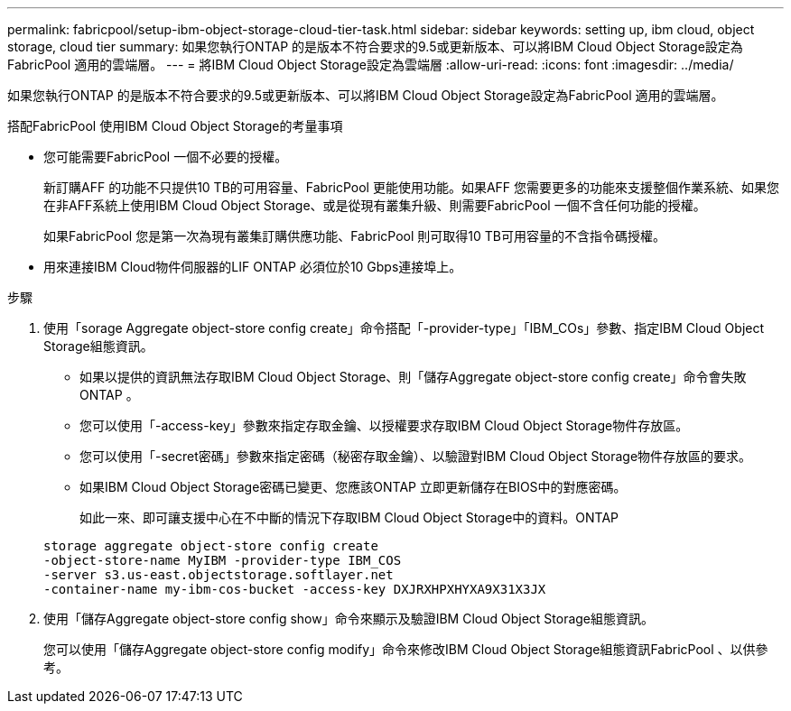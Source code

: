 ---
permalink: fabricpool/setup-ibm-object-storage-cloud-tier-task.html 
sidebar: sidebar 
keywords: setting up, ibm cloud, object storage, cloud tier 
summary: 如果您執行ONTAP 的是版本不符合要求的9.5或更新版本、可以將IBM Cloud Object Storage設定為FabricPool 適用的雲端層。 
---
= 將IBM Cloud Object Storage設定為雲端層
:allow-uri-read: 
:icons: font
:imagesdir: ../media/


[role="lead"]
如果您執行ONTAP 的是版本不符合要求的9.5或更新版本、可以將IBM Cloud Object Storage設定為FabricPool 適用的雲端層。

.搭配FabricPool 使用IBM Cloud Object Storage的考量事項
* 您可能需要FabricPool 一個不必要的授權。
+
新訂購AFF 的功能不只提供10 TB的可用容量、FabricPool 更能使用功能。如果AFF 您需要更多的功能來支援整個作業系統、如果您在非AFF系統上使用IBM Cloud Object Storage、或是從現有叢集升級、則需要FabricPool 一個不含任何功能的授權。

+
如果FabricPool 您是第一次為現有叢集訂購供應功能、FabricPool 則可取得10 TB可用容量的不含指令碼授權。

* 用來連接IBM Cloud物件伺服器的LIF ONTAP 必須位於10 Gbps連接埠上。


.步驟
. 使用「sorage Aggregate object-store config create」命令搭配「-provider-type」「IBM_COs」參數、指定IBM Cloud Object Storage組態資訊。
+
** 如果以提供的資訊無法存取IBM Cloud Object Storage、則「儲存Aggregate object-store config create」命令會失敗ONTAP 。
** 您可以使用「-access-key」參數來指定存取金鑰、以授權要求存取IBM Cloud Object Storage物件存放區。
** 您可以使用「-secret密碼」參數來指定密碼（秘密存取金鑰）、以驗證對IBM Cloud Object Storage物件存放區的要求。
** 如果IBM Cloud Object Storage密碼已變更、您應該ONTAP 立即更新儲存在BIOS中的對應密碼。
+
如此一來、即可讓支援中心在不中斷的情況下存取IBM Cloud Object Storage中的資料。ONTAP



+
[listing]
----
storage aggregate object-store config create
-object-store-name MyIBM -provider-type IBM_COS
-server s3.us-east.objectstorage.softlayer.net
-container-name my-ibm-cos-bucket -access-key DXJRXHPXHYXA9X31X3JX
----
. 使用「儲存Aggregate object-store config show」命令來顯示及驗證IBM Cloud Object Storage組態資訊。
+
您可以使用「儲存Aggregate object-store config modify」命令來修改IBM Cloud Object Storage組態資訊FabricPool 、以供參考。


